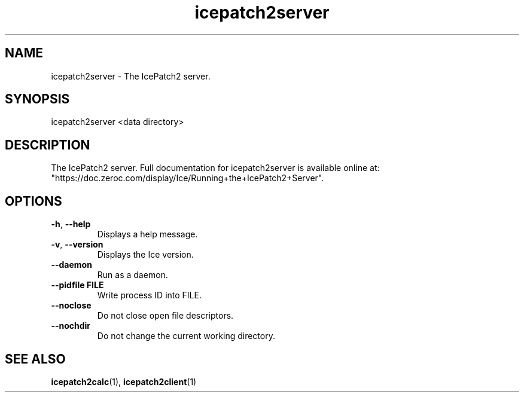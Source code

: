 .TH icepatch2server 1

.SH NAME

icepatch2server - The IcePatch2 server.

.SH SYNOPSIS

icepatch2server <data directory>

.SH DESCRIPTION

The IcePatch2 server. Full documentation for icepatch2server is available 
online at:
.br
"https://doc.zeroc.com/display/Ice/Running+the+IcePatch2+Server".

.SH OPTIONS

.TP
.BR \-h ", " \-\-help\fR
.br
Displays a help message.

.TP
.BR \-v ", " \-\-version\fR
Displays the Ice version.

.TP
.BR \-\-daemon\fR
.br
Run as a daemon.

.TP
.BR \-\-pidfile " " FILE
.br
Write process ID into FILE.

.TP
.BR \-\-noclose\fR
.br
Do not close open file descriptors.

.TP
.BR \-\-nochdir\fR
.br
Do not change the current working directory.

.SH SEE ALSO

.BR icepatch2calc (1),
.BR icepatch2client (1)

